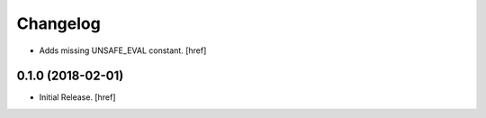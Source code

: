 Changelog
---------

- Adds missing UNSAFE_EVAL constant.
  [href]

0.1.0 (2018-02-01)
~~~~~~~~~~~~~~~~~~~~~

- Initial Release.
  [href]

